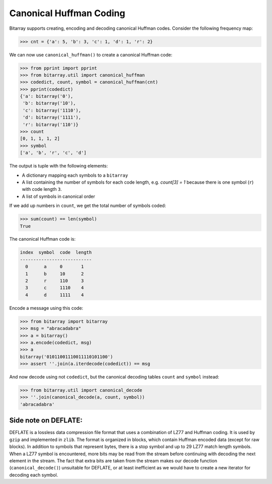 Canonical Huffman Coding
========================

Bitarray supports creating, encoding and decoding canonical Huffman codes.
Consider the following frequency map:

.. code-block:: python

    >>> cnt = {'a': 5, 'b': 3, 'c': 1, 'd': 1, 'r': 2}

We can now use ``canonical_huffman()`` to create a canonical Huffman code:

.. code-block:: python

    >>> from pprint import pprint
    >>> from bitarray.util import canonical_huffman
    >>> codedict, count, symbol = canonical_huffman(cnt)
    >>> pprint(codedict)
    {'a': bitarray('0'),
     'b': bitarray('10'),
     'c': bitarray('1110'),
     'd': bitarray('1111'),
     'r': bitarray('110')}
    >>> count
    [0, 1, 1, 1, 2]
    >>> symbol
    ['a', 'b', 'r', 'c', 'd']

The output is tuple with the following elements:

* A dictionary mapping each symbols to a ``bitarray``
* A list containing the number of symbols for each code length,
  e.g. `count[3] = 1` because there is one symbol (``r``) with
  code length ``3``.
* A list of symbols in canonical order

If we add up numbers in ``count``, we get the total number of symbols coded:

.. code-block:: python

   >>> sum(count) == len(symbol)
   True

The canonical Huffman code is:

.. code-block::

    index  symbol  code  length
    ---------------------------
      0      a     0       1
      1      b     10      2
      2      r     110     3
      3      c     1110    4
      4      d     1111    4

Encode a message using this code:

.. code-block:: python

    >>> from bitarray import bitarray
    >>> msg = "abracadabra"
    >>> a = bitarray()
    >>> a.encode(codedict, msg)
    >>> a
    bitarray('01011001110011110101100')
    >>> assert ''.join(a.iterdecode(codedict)) == msg

And now decode using not ``codedict``, but the canonical decoding
tables ``count`` and ``symbol`` instead:

.. code-block:: python

    >>> from bitarray.util import canonical_decode
    >>> ''.join(canonical_decode(a, count, symbol))
    'abracadabra'


Side note on DEFLATE:
---------------------

DEFLATE is a lossless data compression file format that uses a combination
of LZ77 and Huffman coding.  It is used by ``gzip`` and implemented
in ``zlib``.  The format is organized in blocks, which contain Huffman
encoded data (except for raw blocks).  In addition to symbols that represent
bytes, there is a stop symbol and up to 29 LZ77 match length symbols.
When a LZ77 symbol is encountered, more bits may be read from the stream
before continuing with decoding the next element in the stream.
The fact that extra bits are taken from the stream makes our
decode function (``canonical_decode()``) unsuitable for DEFLATE,
or at least inefficient as we would have to create a new iterator for
decoding each symbol.
